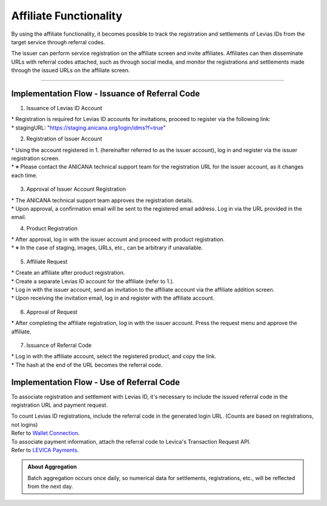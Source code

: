 ###########################
Affiliate Functionality
###########################

By using the affiliate functionality, it becomes possible to track the registration and settlements of Levias IDs from the target service through referral codes.

The issuer can perform service registration on the affiliate screen and invite affiliates. Affiliates can then disseminate URLs with referral codes attached, such as through social media, and monitor the registrations and settlements made through the issued URLs on the affiliate screen.

-----------------------------------------------------------------------------------

Implementation Flow - Issuance of Referral Code
==================================================

1. Issuance of Levias ID Account

|   * Registration is required for Levias ID accounts for invitations, proceed to register via the following link:
|   * stagingURL: "https://staging.anicana.org/login/idms?f=true"

2. Registration of Issuer Account

|   * Using the account registered in 1. (hereinafter referred to as the issuer account), log in and register via the issuer registration screen.
|   * ※ Please contact the ANICANA technical support team for the registration URL for the issuer account, as it changes each time.

   .. figure:: ../img/affiliate/1.png
      :scale: 30%

3. Approval of Issuer Account Registration

|   * The ANICANA technical support team approves the registration details.
|   * Upon approval, a confirmation email will be sent to the registered email address. Log in via the URL provided in the email.

4. Product Registration

|   * After approval, log in with the issuer account and proceed with product registration.
|   * ※ In the case of staging, images, URLs, etc., can be arbitrary if unavailable.

   .. |affi-img2| image:: ../img/affiliate/2.png
          :scale: 30%
   .. |affi-img3| image:: ../img/affiliate/3.png
          :scale: 30%
   .. |affi-img4| image:: ../img/affiliate/4.png
          :scale: 30%

   |affi-img2| |affi-img3| |affi-img4|

5. Affiliate Request

|   * Create an affiliate after product registration.
|   * Create a separate Levias ID account for the affiliate (refer to 1.).
|   * Log in with the issuer account, send an invitation to the affiliate account via the affiliate addition screen.
|   * Upon receiving the invitation email, log in and register with the affiliate account.

   .. |affi-img5| image:: ../img/affiliate/5.png
          :scale: 30%
   .. |affi-img6| image:: ../img/affiliate/6.png
          :scale: 30%
   .. |affi-img7| image:: ../img/affiliate/7.png
          :scale: 30%

   |affi-img5| |affi-img6| |affi-img7|

6. Approval of Request

|   * After completing the affiliate registration, log in with the issuer account. Press the request menu and approve the affiliate.

   .. |affi-img8| image:: ../img/affiliate/8.png
          :scale: 30%
   .. |affi-img9| image:: ../img/affiliate/9.png
          :scale: 30%
   .. |affi-img10| image:: ../img/affiliate/10.png
          :scale: 30%
   .. |affi-img11| image:: ../img/affiliate/11.png
          :scale: 30%
   .. |affi-img12| image:: ../img/affiliate/12.png
          :scale: 30%

   |affi-img8| |affi-img9| |affi-img10| |affi-img11| |affi-img12|

7. Issuance of Referral Code

|   * Log in with the affiliate account, select the registered product, and copy the link.
|   * The hash at the end of the URL becomes the referral code.

   .. |affi-img13| image:: ../img/affiliate/13.png
          :scale: 30%
   .. |affi-img14| image:: ../img/affiliate/14.png
          :scale: 30%
   .. |affi-img15| image:: ../img/affiliate/15.png
          :scale: 30%

   |affi-img13| |affi-img14| |affi-img15|

Implementation Flow - Use of Referral Code
==================================================

To associate registration and settlement with Levias ID, it's necessary to include the issued referral code in the registration URL and payment request.

| To count Levias ID registrations, include the referral code in the generated login URL. (Counts are based on registrations, not logins)
| Refer to `Wallet Connection </game-development/wallet-connection.html>`_.

| To associate payment information, attach the referral code to Levica's Transaction Request API.
| Refer to `LEVICA Payments </game-development/levica.html>`_.

.. admonition:: About Aggregation

   Batch aggregation occurs once daily, so numerical data for settlements, registrations, etc., will be reflected from the next day.
